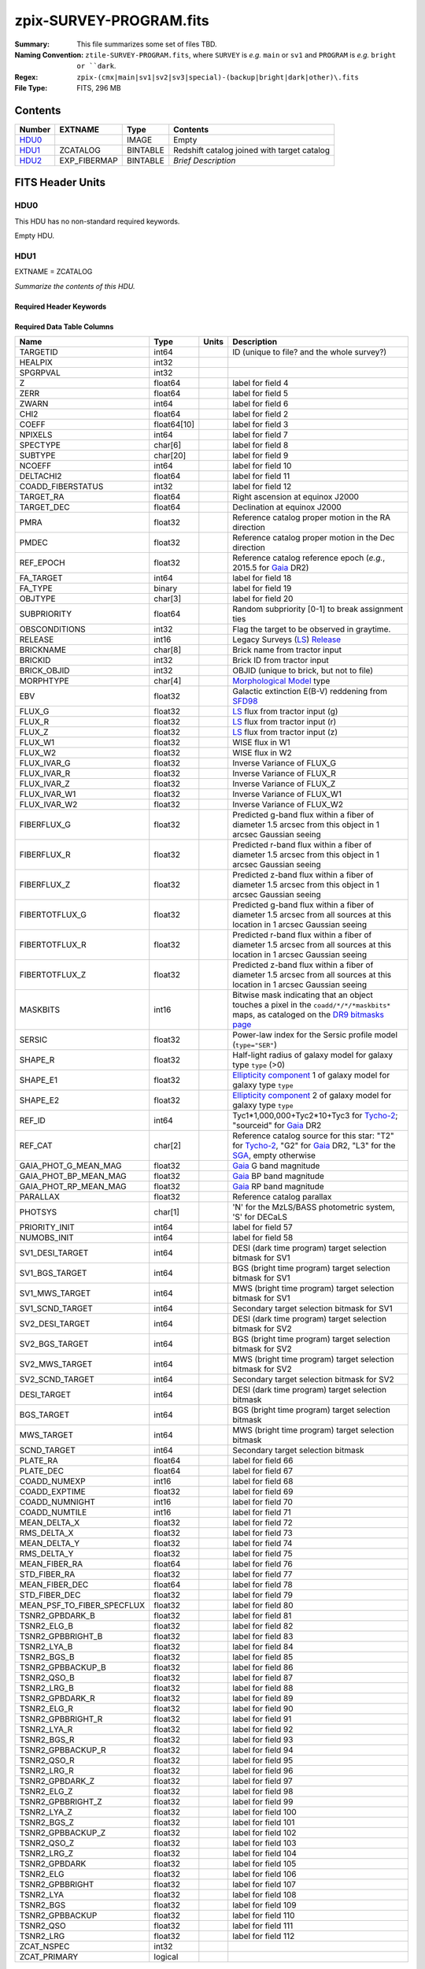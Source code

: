 ========================
zpix-SURVEY-PROGRAM.fits
========================

:Summary: This file summarizes some set of files TBD.
:Naming Convention: ``ztile-SURVEY-PROGRAM.fits``, where ``SURVEY`` is
    *e.g.* ``main`` or ``sv1`` and ``PROGRAM`` is *e.g.* ``bright or ``dark``.
:Regex: ``zpix-(cmx|main|sv1|sv2|sv3|special)-(backup|bright|dark|other)\.fits``
:File Type: FITS, 296 MB

Contents
========

====== ============ ======== ===================
Number EXTNAME      Type     Contents
====== ============ ======== ===================
HDU0_               IMAGE    Empty
HDU1_  ZCATALOG     BINTABLE Redshift catalog joined with target catalog
HDU2_  EXP_FIBERMAP BINTABLE *Brief Description*
====== ============ ======== ===================


FITS Header Units
=================

HDU0
----

This HDU has no non-standard required keywords.

Empty HDU.

.. _zcatalog-zpix-hdu1:

HDU1
----

EXTNAME = ZCATALOG

*Summarize the contents of this HDU.*

Required Header Keywords
~~~~~~~~~~~~~~~~~~~~~~~~

.. collapse:: Required Header Keywords Table

    .. rst-class:: keywords

    ======== ============= ==== =======================
    KEY      Example Value Type Comment
    ======== ============= ==== =======================
    NAXIS1   631           int  width of table in bytes
    NAXIS2   139728        int  number of rows in table
    RRVER    0.15.0        str  Redrock version
    TEMNAM00 GALAXY        str
    TEMVER00 2.6           str
    TEMNAM01 QSO           str
    TEMVER01 0.1           str
    TEMNAM02 STAR:::A      str
    TEMVER02 0.1           str
    TEMNAM03 STAR:::B      str
    TEMVER03 0.1           str
    TEMNAM04 STAR:::CV     str
    TEMVER04 0.1           str
    TEMNAM05 STAR:::F      str
    TEMVER05 0.1           str
    TEMNAM06 STAR:::G      str
    TEMVER06 0.1           str
    TEMNAM07 STAR:::K      str
    TEMVER07 0.1           str
    TEMNAM08 STAR:::M      str
    TEMVER08 0.1           str
    TEMNAM09 STAR:::WD     str
    TEMVER09 0.1           str
    ======== ============= ==== =======================

Required Data Table Columns
~~~~~~~~~~~~~~~~~~~~~~~~~~~

.. rst-class:: columns

========================== =========== ===== ===================
Name                       Type        Units Description
========================== =========== ===== ===================
TARGETID                   int64             ID (unique to file? and the whole survey?)
HEALPIX                    int32
SPGRPVAL                   int32
Z                          float64           label for field   4
ZERR                       float64           label for field   5
ZWARN                      int64             label for field   6
CHI2                       float64           label for field   2
COEFF                      float64[10]       label for field   3
NPIXELS                    int64             label for field   7
SPECTYPE                   char[6]           label for field   8
SUBTYPE                    char[20]          label for field   9
NCOEFF                     int64             label for field  10
DELTACHI2                  float64           label for field  11
COADD_FIBERSTATUS          int32             label for field  12
TARGET_RA                  float64           Right ascension at equinox J2000
TARGET_DEC                 float64           Declination at equinox J2000
PMRA                       float32           Reference catalog proper motion in the RA direction
PMDEC                      float32           Reference catalog proper motion in the Dec direction
REF_EPOCH                  float32           Reference catalog reference epoch (*e.g.*, 2015.5 for Gaia_ DR2)
FA_TARGET                  int64             label for field  18
FA_TYPE                    binary            label for field  19
OBJTYPE                    char[3]           label for field  20
SUBPRIORITY                float64           Random subpriority [0-1] to break assignment ties
OBSCONDITIONS              int32             Flag the target to be observed in graytime.
RELEASE                    int16             Legacy Surveys (`LS`_) `Release`_
BRICKNAME                  char[8]           Brick name from tractor input
BRICKID                    int32             Brick ID from tractor input
BRICK_OBJID                int32             OBJID (unique to brick, but not to file)
MORPHTYPE                  char[4]           `Morphological Model`_ type
EBV                        float32           Galactic extinction E(B-V) reddening from SFD98_
FLUX_G                     float32           `LS`_ flux from tractor input (g)
FLUX_R                     float32           `LS`_ flux from tractor input (r)
FLUX_Z                     float32           `LS`_ flux from tractor input (z)
FLUX_W1                    float32           WISE flux in W1
FLUX_W2                    float32           WISE flux in W2
FLUX_IVAR_G                float32           Inverse Variance of FLUX_G
FLUX_IVAR_R                float32           Inverse Variance of FLUX_R
FLUX_IVAR_Z                float32           Inverse Variance of FLUX_Z
FLUX_IVAR_W1               float32           Inverse Variance of FLUX_W1
FLUX_IVAR_W2               float32           Inverse Variance of FLUX_W2
FIBERFLUX_G                float32           Predicted g-band flux within a fiber of diameter 1.5 arcsec from this object in 1 arcsec Gaussian seeing
FIBERFLUX_R                float32           Predicted r-band flux within a fiber of diameter 1.5 arcsec from this object in 1 arcsec Gaussian seeing
FIBERFLUX_Z                float32           Predicted z-band flux within a fiber of diameter 1.5 arcsec from this object in 1 arcsec Gaussian seeing
FIBERTOTFLUX_G             float32           Predicted g-band flux within a fiber of diameter 1.5 arcsec from all sources at this location in 1 arcsec Gaussian seeing
FIBERTOTFLUX_R             float32           Predicted r-band flux within a fiber of diameter 1.5 arcsec from all sources at this location in 1 arcsec Gaussian seeing
FIBERTOTFLUX_Z             float32           Predicted z-band flux within a fiber of diameter 1.5 arcsec from all sources at this location in 1 arcsec Gaussian seeing
MASKBITS                   int16             Bitwise mask indicating that an object touches a pixel in the ``coadd/*/*/*maskbits*`` maps, as cataloged on the `DR9 bitmasks page`_
SERSIC                     float32           Power-law index for the Sersic profile model (``type="SER"``)
SHAPE_R                    float32           Half-light radius of galaxy model for galaxy type ``type`` (>0)
SHAPE_E1                   float32           `Ellipticity component`_ 1 of galaxy model for galaxy type ``type``
SHAPE_E2                   float32           `Ellipticity component`_ 2 of galaxy model for galaxy type ``type``
REF_ID                     int64             Tyc1*1,000,000+Tyc2*10+Tyc3 for `Tycho-2`_; "sourceid" for `Gaia`_ DR2
REF_CAT                    char[2]           Reference catalog source for this star: "T2" for `Tycho-2`_, "G2" for `Gaia`_ DR2, "L3" for the SGA_, empty otherwise
GAIA_PHOT_G_MEAN_MAG       float32           `Gaia`_ G band magnitude
GAIA_PHOT_BP_MEAN_MAG      float32           `Gaia`_ BP band magnitude
GAIA_PHOT_RP_MEAN_MAG      float32           `Gaia`_ RP band magnitude
PARALLAX                   float32           Reference catalog parallax
PHOTSYS                    char[1]           'N' for the MzLS/BASS photometric system, 'S' for DECaLS
PRIORITY_INIT              int64             label for field  57
NUMOBS_INIT                int64             label for field  58
SV1_DESI_TARGET            int64             DESI (dark time program) target selection bitmask for SV1
SV1_BGS_TARGET             int64             BGS (bright time program) target selection bitmask for SV1
SV1_MWS_TARGET             int64             MWS (bright time program) target selection bitmask for SV1
SV1_SCND_TARGET            int64             Secondary target selection bitmask for SV1
SV2_DESI_TARGET            int64             DESI (dark time program) target selection bitmask for SV2
SV2_BGS_TARGET             int64             BGS (bright time program) target selection bitmask for SV2
SV2_MWS_TARGET             int64             MWS (bright time program) target selection bitmask for SV2
SV2_SCND_TARGET            int64             Secondary target selection bitmask for SV2
DESI_TARGET                int64             DESI (dark time program) target selection bitmask
BGS_TARGET                 int64             BGS (bright time program) target selection bitmask
MWS_TARGET                 int64             MWS (bright time program) target selection bitmask
SCND_TARGET                int64             Secondary target selection bitmask
PLATE_RA                   float64           label for field  66
PLATE_DEC                  float64           label for field  67
COADD_NUMEXP               int16             label for field  68
COADD_EXPTIME              float32           label for field  69
COADD_NUMNIGHT             int16             label for field  70
COADD_NUMTILE              int16             label for field  71
MEAN_DELTA_X               float32           label for field  72
RMS_DELTA_X                float32           label for field  73
MEAN_DELTA_Y               float32           label for field  74
RMS_DELTA_Y                float32           label for field  75
MEAN_FIBER_RA              float64           label for field  76
STD_FIBER_RA               float32           label for field  77
MEAN_FIBER_DEC             float64           label for field  78
STD_FIBER_DEC              float32           label for field  79
MEAN_PSF_TO_FIBER_SPECFLUX float32           label for field  80
TSNR2_GPBDARK_B            float32           label for field  81
TSNR2_ELG_B                float32           label for field  82
TSNR2_GPBBRIGHT_B          float32           label for field  83
TSNR2_LYA_B                float32           label for field  84
TSNR2_BGS_B                float32           label for field  85
TSNR2_GPBBACKUP_B          float32           label for field  86
TSNR2_QSO_B                float32           label for field  87
TSNR2_LRG_B                float32           label for field  88
TSNR2_GPBDARK_R            float32           label for field  89
TSNR2_ELG_R                float32           label for field  90
TSNR2_GPBBRIGHT_R          float32           label for field  91
TSNR2_LYA_R                float32           label for field  92
TSNR2_BGS_R                float32           label for field  93
TSNR2_GPBBACKUP_R          float32           label for field  94
TSNR2_QSO_R                float32           label for field  95
TSNR2_LRG_R                float32           label for field  96
TSNR2_GPBDARK_Z            float32           label for field  97
TSNR2_ELG_Z                float32           label for field  98
TSNR2_GPBBRIGHT_Z          float32           label for field  99
TSNR2_LYA_Z                float32           label for field 100
TSNR2_BGS_Z                float32           label for field 101
TSNR2_GPBBACKUP_Z          float32           label for field 102
TSNR2_QSO_Z                float32           label for field 103
TSNR2_LRG_Z                float32           label for field 104
TSNR2_GPBDARK              float32           label for field 105
TSNR2_ELG                  float32           label for field 106
TSNR2_GPBBRIGHT            float32           label for field 107
TSNR2_LYA                  float32           label for field 108
TSNR2_BGS                  float32           label for field 109
TSNR2_GPBBACKUP            float32           label for field 110
TSNR2_QSO                  float32           label for field 111
TSNR2_LRG                  float32           label for field 112
ZCAT_NSPEC                 int32
ZCAT_PRIMARY               logical
========================== =========== ===== ===================

.. _`LS`: https://www.legacysurvey.org/
.. _`DR9 bitmasks page`: https://www.legacysurvey.org/dr9/bitmasks
.. _`ellipticity component`: https://www.legacysurvey.org/dr9/catalogs/#ellipticities
.. _`Release`: https://www.legacysurvey.org/release/
.. _`Morphological Model`: https://www.legacysurvey.org/dr9/catalogs/#goodness-of-fits-and-morphological-type
.. _`Tycho-2`: https://heasarc.gsfc.nasa.gov/W3Browse/all/tycho2.html
.. _`Gaia`: https://gea.esac.esa.int/archive/documentation//GDR2/Gaia_archive/chap_datamodel/sec_dm_main_tables/ssec_dm_gaia_source.html
.. _SFD98: https://ui.adsabs.harvard.edu/abs/1998ApJ...500..525S/abstract
.. _SGA: https://www.legacysurvey.org/sga/sga2020

HDU2
----

EXTNAME = EXP_FIBERMAP

*Summarize the contents of this HDU.*

Required Header Keywords
~~~~~~~~~~~~~~~~~~~~~~~~

.. collapse:: Required Header Keywords Table

    .. rst-class:: keywords

    ====== ============= ==== =======================
    KEY    Example Value Type Comment
    ====== ============= ==== =======================
    NAXIS1 162           int  width of table in bytes
    NAXIS2 1374500       int  number of rows in table
    ====== ============= ==== =======================

Required Data Table Columns
~~~~~~~~~~~~~~~~~~~~~~~~~~~

.. rst-class:: columns

===================== ======= ===== ===================
Name                  Type    Units Description
===================== ======= ===== ===================
TARGETID              int64         label for field   1
PRIORITY              int32         label for field   2
SUBPRIORITY           float64       label for field   3
NIGHT                 int32         label for field   4
EXPID                 int32         label for field   5
MJD                   float64       label for field   6
TILEID                int32         label for field   7
EXPTIME               float64       label for field   8
PETAL_LOC             int16         label for field   9
DEVICE_LOC            int32         label for field  10
LOCATION              int64         label for field  11
FIBER                 int32         label for field  12
FIBERSTATUS           int32         label for field  13
FIBERASSIGN_X         float32       label for field  14
FIBERASSIGN_Y         float32       label for field  15
LAMBDA_REF            float32       label for field  16
PLATE_RA              float64       label for field  17
PLATE_DEC             float64       label for field  18
NUM_ITER              int64         label for field  19
FIBER_X               float64       label for field  20
FIBER_Y               float64       label for field  21
DELTA_X               float64       label for field  22
DELTA_Y               float64       label for field  23
FIBER_RA              float64       label for field  24
FIBER_DEC             float64       label for field  25
PSF_TO_FIBER_SPECFLUX float64       label for field  26
===================== ======= ===== ===================


Notes and Examples
==================

*Add notes and examples here.  You can also create links to example files.*
